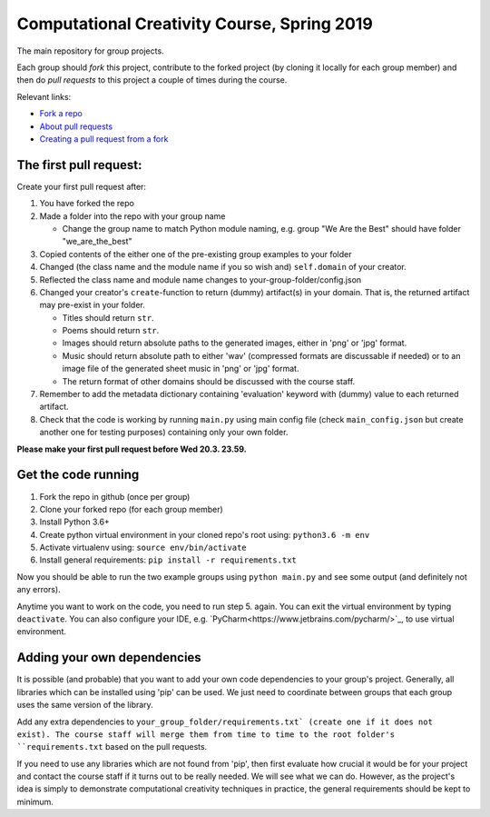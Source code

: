Computational Creativity Course, Spring 2019
############################################

The main repository for group projects.

Each group should *fork* this project, contribute to the forked project (by cloning it locally for each group member)
and then do *pull requests* to this project a couple of times during the course.

Relevant links:

* `Fork a repo <https://help.github.com/en/articles/fork-a-repo>`_
* `About pull requests <https://help.github.com/en/articles/about-pull-requests>`_
* `Creating a pull request from a fork <https://help.github.com/en/articles/creating-a-pull-request-from-a-fork>`_

The first pull request:
=======================

Create your first pull request after:

1. You have forked the repo
2. Made a folder into the repo with your group name

   * Change the group name to match Python module naming, e.g. group "We Are the Best" should have folder "we_are_the_best"

3. Copied contents of the either one of the pre-existing group examples to your folder
4. Changed (the class name and the module name if you so wish and) ``self.domain`` of your creator.
5. Reflected the class name and module name changes to your-group-folder/config.json
6. Changed your creator's ``create``-function to return (dummy) artifact(s) in your domain. That is, the returned
   artifact may pre-exist in your folder.

   * Titles should return ``str``.
   * Poems should return ``str``.
   * Images should return absolute paths to the generated images, either in 'png' or 'jpg' format.
   * Music should return absolute path to either 'wav' (compressed formats are discussable if needed) or to
     an image file of the generated sheet music in 'png' or 'jpg' format.
   * The return format of other domains should be discussed with the course staff.

7. Remember to add the metadata dictionary containing 'evaluation' keyword with (dummy) value to each returned artifact.
8. Check that the code is working by running ``main.py`` using main config file (check ``main_config.json`` but
   create another one for testing purposes) containing only your own folder.

**Please make your first pull request before Wed 20.3. 23.59.**


Get the code running
====================

1. Fork the repo in github (once per group)
2. Clone your forked repo (for each group member)
3. Install Python 3.6+
4. Create python virtual environment in your cloned repo's root using: ``python3.6 -m env``
5. Activate virtualenv using: ``source env/bin/activate``
6. Install general requirements: ``pip install -r requirements.txt``

Now you should be able to run the two example groups using ``python main.py`` and see some output (and definitely not
any errors).

Anytime you want to work on the code, you need to run step 5. again. You can exit the virtual environment by typing
``deactivate``. You can also configure your IDE, e.g. `PyCharm<https://www.jetbrains.com/pycharm/>`_, to use virtual
environment.


Adding your own dependencies
============================

It is possible (and probable) that you want to add your own code dependencies to your group's project. Generally, all
libraries which can be installed using 'pip' can be used. We just need to coordinate between groups that each group
uses the same version of the library.

Add any extra dependencies to ``your_group_folder/requirements.txt` (create one if it does not exist). The course
staff will merge them from time to time to the root folder's ``requirements.txt`` based on the pull requests.

If you need to use any libraries which are not found from 'pip', then first evaluate how crucial it would be for your
project and contact the course staff if it turns out to be really needed. We will see what we can do. However, as the
project's idea is simply to demonstrate computational creativity techniques in practice, the general requirements should
be kept to minimum.







